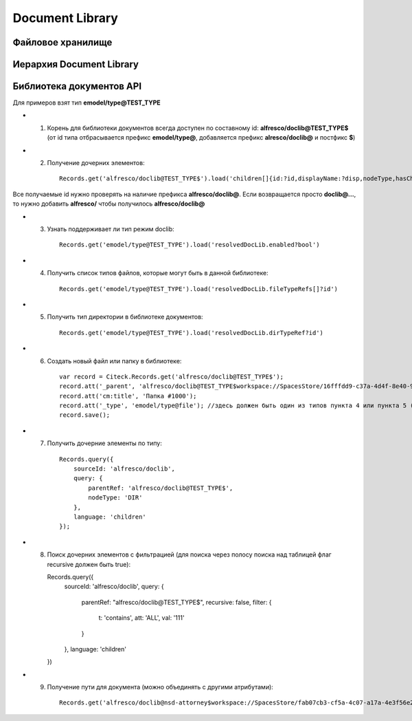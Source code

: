 =======================
**Document Library**
=======================

Файловое хранилище
------------------

Иерархия Document Library
-------------------------

Библиотека документов API
-------------------------
Для примеров взят тип **emodel/type@TEST_TYPE**

-   1. Корень для библиотеки документов всегда доступен по составному id: **alfresco/doclib@TEST_TYPE$** (от id типа отбрасывается префикс **emodel/type@**, добавляется префикс **alresco/doclib@** и постфикс **$**)

-   2. Получение дочерних элементов::

	Records.get('alfresco/doclib@TEST_TYPE$').load('children[]{id:?id,displayName:?disp,nodeType,hasChildrenDirs:hasChildrenDirs?bool,typeRef:typeRef?id}');

Все получаемые id нужно проверять на наличие префикса **alfresco/doclib@**. Если возвращается просто **doclib@…**, то нужно добавить **alfresco/** чтобы получилось **alfresco/doclib@**

-   3. Узнать поддерживает ли тип режим doclib::

	Records.get('emodel/type@TEST_TYPE').load('resolvedDocLib.enabled?bool')


-   4. Получить список типов файлов, которые могут быть в данной библиотеке::

	Records.get('emodel/type@TEST_TYPE').load('resolvedDocLib.fileTypeRefs[]?id')

-   5. Получить тип директории в библиотеке документов::

	Records.get('emodel/type@TEST_TYPE').load('resolvedDocLib.dirTypeRef?id')

-   6. Создать новый файл или папку в библиотеке::

	var record = Citeck.Records.get('alfresco/doclib@TEST_TYPE$');
	record.att('_parent', 'alfresco/doclib@TEST_TYPE$workspace://SpacesStore/16fffdd9-c37a-4d4f-8e40-9e698c8f194f'); // для корня библиотеки следует использовать alfresco/doclib@TEST_TYPE$
	record.att('cm:title', 'Папка #1000');
	record.att('_type', 'emodel/type@file'); //здесь должен быть один из типов пункта 4 или пункта 5 (по этому типу определяется, что именно нужно создать - папку или файл)
	record.save();

-   7. Получить дочерние элементы по типу::

	Records.query({
	    sourceId: 'alfresco/doclib',
	    query: {
	        parentRef: 'alfresco/doclib@TEST_TYPE$',
	        nodeType: 'DIR'
	    },
	    language: 'children'
	});

-   8.  Поиск дочерних элементов с фильтрацией (для поиска через полосу поиска над таблицей флаг recursive должен быть true)::

	Records.query({
	    sourceId: 'alfresco/doclib',
	    query: {
	        parentRef: "alfresco/doclib@TEST_TYPE$",
	        recursive: false,
	        filter: {
	            t: 'contains',
	            att: 'ALL',
	            val: '111'
	        }
	    },
	    language: 'children'
	})

-   9. Получение пути для документа (можно объединять с другими атрибутами)::

	Records.get('alfresco/doclib@nsd-attorney$workspace://SpacesStore/fab07cb3-cf5a-4c07-a17a-4e3f56e208d2').load('path[]{disp:?disp,id:?id}')